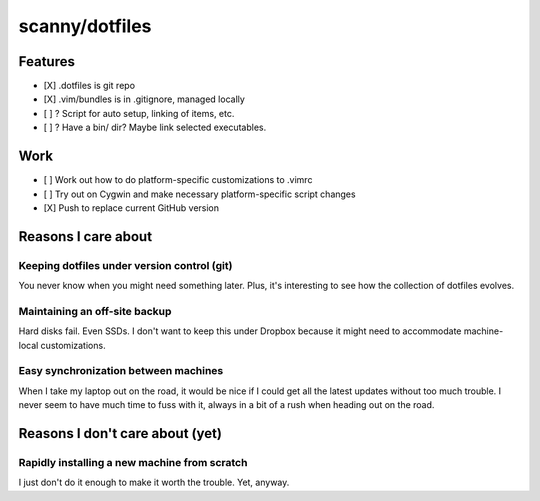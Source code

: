 ###############
scanny/dotfiles
###############

Features
========

* [X] .dotfiles is git repo
* [X] .vim/bundles is in .gitignore, managed locally
* [ ] ? Script for auto setup, linking of items, etc.
* [ ] ? Have a bin/ dir? Maybe link selected executables.


Work
====

* [ ] Work out how to do platform-specific customizations to .vimrc
* [ ] Try out on Cygwin and make necessary platform-specific script changes
* [X] Push to replace current GitHub version


Reasons I care about
====================

Keeping dotfiles under version control (git)
--------------------------------------------

You never know when you might need something later. Plus, it's interesting to
see how the collection of dotfiles evolves.


Maintaining an off-site backup
------------------------------

Hard disks fail. Even SSDs. I don't want to keep this under Dropbox because it
might need to accommodate machine-local customizations.


Easy synchronization between machines
-------------------------------------

When I take my laptop out on the road, it would be nice if I could get all the
latest updates without too much trouble. I never seem to have much time to fuss
with it, always in a bit of a rush when heading out on the road.



Reasons I don't care about (yet)
================================

Rapidly installing a new machine from scratch
---------------------------------------------

I just don't do it enough to make it worth the trouble. Yet, anyway.
